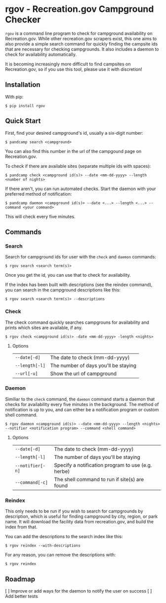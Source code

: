 * rgov - Recreation.gov Campground Checker

[[http://www.gnu.org/licenses/gpl-3.0][https://img.shields.io/badge/License-GPL%20v3-blue.svg]]

=rgov= is a command line program to check for campground availability on
Recreation.gov. While other recreation.gov scrapers exist, this one aims to
also provide a simple search command for quickly finding the campsite ids that
are necessary for checking campgrounds. It also includes a daemon to check for
availability automatically.

It is becoming increasingly more difficult to find campsites on Recreation.gov,
so if you use this tool, please use it with discretion!

** Installation

With pip:

=$ pip install rgov=

** Quick Start

First, find your desired campground's id, usually a six-digit number:

=$ pandcamp search <campground>=

You can also find this number in the url of the campgound page on Recreation.gov.

To check if there are available sites (separate multiple ids with spaces):

=$ pandcamp check <campground id(s)> --date <mm-dd-yyyy> --length <number of nights>=

If there aren't, you can run automated checks. Start the daemon with your
preferred method of notification:

=$ pandcamp daemon <campground id(s)> --date <...> --length <...> --command <your command>=

This will check every five minutes.

** Commands
*** Search

Search for campground ids for user with the =check= and =daemon= commands:

=$ rgov search <search term(s)>=

Once you get the id, you can use that to check for availability.

If the index has been built with descriptions (see the reindex command),
you can search in the campground descriptions like this:

=$ rgov search <search term(s)> --descriptions=

*** Check

The check command quickly searches campgrouns for availability and prints which
sites are available, if any.

=$ rgov check <campground id(s)> -date <mm-dd-yyyy> -length <nights>=

**** Options

| =--date[-d]=   | The date to check (mm-dd-yyyy)       |
| =--length[-l]= | The number of days you'll be staying |
| =--url[-u]=    | Show the url of campground           |

*** Daemon

Similiar to the =check= command, the =daemon= command starts a daemon that
checks for availability every five minutes in the background. The method of
notification is up to you, and can either be a notification program or custom
shell command.

=$ rgov daemon <campground id(s)> --date <mm-dd-yyyy> --length <nights> --notifier <notification program> --command <shell command>=

**** Options

| =--date[-d]=     | The date to check (mm-dd-yyyy)                     |
| =--length[-l]=   | The number of days you'll be staying               |
| =--notifier[-n]= | Specify a notification program to use (e.g. herbe) |
| =--command[-c]=  | The shell command to run if site(s) are found      |

*** Reindex

This only needs to be run if you wish to search for campgrounds by description,
which is useful for finding campground by city, region, or park name. It will
download the facility data from recreation.gov, and build the index from that.

You can add the descriptions to the search index like this:

=$ rgov reindex --with-descriptions=

For any reason, you can remove the descriptions with:

=$ rgov reindex=

** Roadmap
[ ] Improve or add ways for the daemon to notify the user on success
[ ] Add better tests
